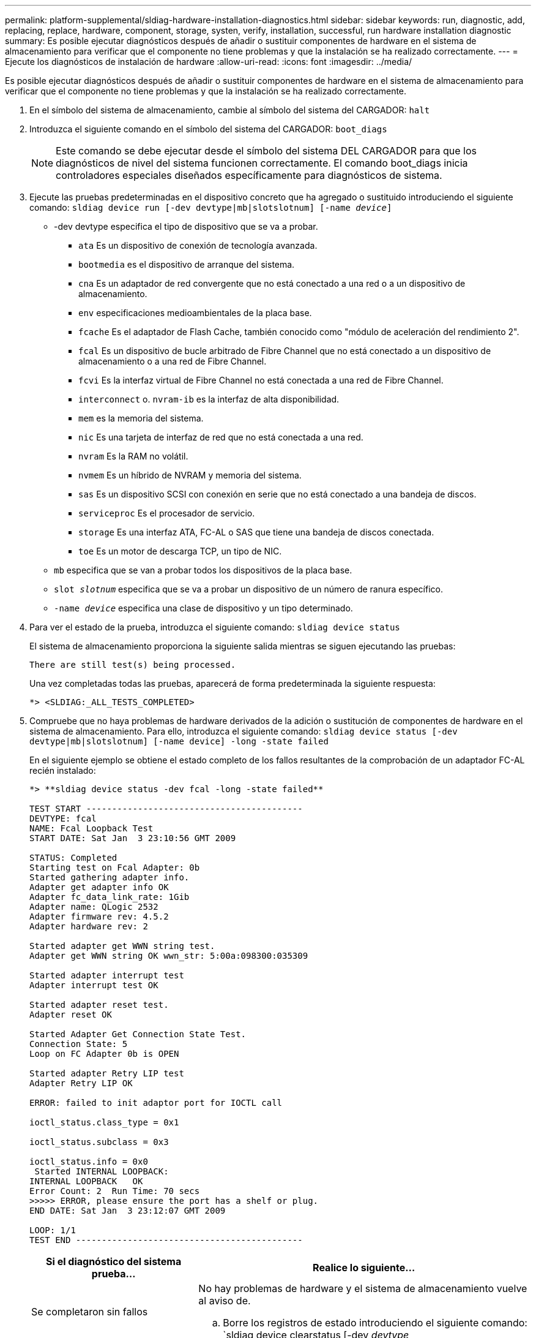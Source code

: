 ---
permalink: platform-supplemental/sldiag-hardware-installation-diagnostics.html 
sidebar: sidebar 
keywords: run, diagnostic, add, replacing, replace, hardware, component, storage, systen, verify, installation, successful, run hardware installation diagnostic 
summary: Es posible ejecutar diagnósticos después de añadir o sustituir componentes de hardware en el sistema de almacenamiento para verificar que el componente no tiene problemas y que la instalación se ha realizado correctamente. 
---
= Ejecute los diagnósticos de instalación de hardware
:allow-uri-read: 
:icons: font
:imagesdir: ../media/


[role="lead"]
Es posible ejecutar diagnósticos después de añadir o sustituir componentes de hardware en el sistema de almacenamiento para verificar que el componente no tiene problemas y que la instalación se ha realizado correctamente.

. En el símbolo del sistema de almacenamiento, cambie al símbolo del sistema del CARGADOR: `halt`
. Introduzca el siguiente comando en el símbolo del sistema del CARGADOR: `boot_diags`
+

NOTE: Este comando se debe ejecutar desde el símbolo del sistema DEL CARGADOR para que los diagnósticos de nivel del sistema funcionen correctamente. El comando boot_diags inicia controladores especiales diseñados específicamente para diagnósticos de sistema.

. Ejecute las pruebas predeterminadas en el dispositivo concreto que ha agregado o sustituido introduciendo el siguiente comando: `sldiag device run [-dev devtype|mb|slotslotnum] [-name _device_]`
+
** -dev devtype especifica el tipo de dispositivo que se va a probar.
+
*** `ata` Es un dispositivo de conexión de tecnología avanzada.
*** `bootmedia` es el dispositivo de arranque del sistema.
*** `cna` Es un adaptador de red convergente que no está conectado a una red o a un dispositivo de almacenamiento.
*** `env` especificaciones medioambientales de la placa base.
*** `fcache` Es el adaptador de Flash Cache, también conocido como "módulo de aceleración del rendimiento 2".
*** `fcal` Es un dispositivo de bucle arbitrado de Fibre Channel que no está conectado a un dispositivo de almacenamiento o a una red de Fibre Channel.
*** `fcvi` Es la interfaz virtual de Fibre Channel no está conectada a una red de Fibre Channel.
*** `interconnect` o. `nvram-ib` es la interfaz de alta disponibilidad.
*** `mem` es la memoria del sistema.
*** `nic` Es una tarjeta de interfaz de red que no está conectada a una red.
*** `nvram` Es la RAM no volátil.
*** `nvmem` Es un híbrido de NVRAM y memoria del sistema.
*** `sas` Es un dispositivo SCSI con conexión en serie que no está conectado a una bandeja de discos.
*** `serviceproc` Es el procesador de servicio.
*** `storage` Es una interfaz ATA, FC-AL o SAS que tiene una bandeja de discos conectada.
*** `toe` Es un motor de descarga TCP, un tipo de NIC.


** `mb` especifica que se van a probar todos los dispositivos de la placa base.
** `slot _slotnum_` especifica que se va a probar un dispositivo de un número de ranura específico.
** `-name _device_` especifica una clase de dispositivo y un tipo determinado.


. Para ver el estado de la prueba, introduzca el siguiente comando: `sldiag device status`
+
El sistema de almacenamiento proporciona la siguiente salida mientras se siguen ejecutando las pruebas:

+
[listing]
----
There are still test(s) being processed.
----
+
Una vez completadas todas las pruebas, aparecerá de forma predeterminada la siguiente respuesta:

+
[listing]
----
*> <SLDIAG:_ALL_TESTS_COMPLETED>
----
. Compruebe que no haya problemas de hardware derivados de la adición o sustitución de componentes de hardware en el sistema de almacenamiento. Para ello, introduzca el siguiente comando: `sldiag device status [-dev devtype|mb|slotslotnum] [-name device] -long -state failed`
+
En el siguiente ejemplo se obtiene el estado completo de los fallos resultantes de la comprobación de un adaptador FC-AL recién instalado:

+
[listing]
----

*> **sldiag device status -dev fcal -long -state failed**

TEST START ------------------------------------------
DEVTYPE: fcal
NAME: Fcal Loopback Test
START DATE: Sat Jan  3 23:10:56 GMT 2009

STATUS: Completed
Starting test on Fcal Adapter: 0b
Started gathering adapter info.
Adapter get adapter info OK
Adapter fc_data_link_rate: 1Gib
Adapter name: QLogic 2532
Adapter firmware rev: 4.5.2
Adapter hardware rev: 2

Started adapter get WWN string test.
Adapter get WWN string OK wwn_str: 5:00a:098300:035309

Started adapter interrupt test
Adapter interrupt test OK

Started adapter reset test.
Adapter reset OK

Started Adapter Get Connection State Test.
Connection State: 5
Loop on FC Adapter 0b is OPEN

Started adapter Retry LIP test
Adapter Retry LIP OK

ERROR: failed to init adaptor port for IOCTL call

ioctl_status.class_type = 0x1

ioctl_status.subclass = 0x3

ioctl_status.info = 0x0
 Started INTERNAL LOOPBACK:
INTERNAL LOOPBACK   OK
Error Count: 2  Run Time: 70 secs
>>>>> ERROR, please ensure the port has a shelf or plug.
END DATE: Sat Jan  3 23:12:07 GMT 2009

LOOP: 1/1
TEST END --------------------------------------------
----
+
[cols="1,2"]
|===
| Si el diagnóstico del sistema prueba... | Realice lo siguiente... 


 a| 
Se completaron sin fallos
 a| 
No hay problemas de hardware y el sistema de almacenamiento vuelve al aviso de.

.. Borre los registros de estado introduciendo el siguiente comando: `sldiag device clearstatus [-dev _devtype_|mb|slotslotnum]`
.. Compruebe que se borra el registro introduciendo el siguiente comando: `sldiag device status [-dev _devtype_|mb|slotslotnum]`
+
Se muestra la siguiente respuesta predeterminada:

+
[listing]
----
SLDIAG: No log messages are present.
----
.. Para salir del modo de mantenimiento, introduzca el siguiente comando: `halt`
.. Introduzca el siguiente comando en el símbolo del sistema del cargador para arrancar el sistema de almacenamiento: `boot_ontap`Ha completado el diagnóstico de nivel del sistema.




 a| 
Se produjeron algunos fallos en las pruebas
 a| 
Determine la causa del problema.

.. Para salir del modo de mantenimiento, introduzca el siguiente comando: `halt`
.. Realice un apagado correcto y desconecte las fuentes de alimentación.
.. Compruebe que ha observado todos los aspectos identificados a la hora de ejecutar diagnósticos de nivel de sistema, que los cables estén conectados de forma segura y que los componentes de hardware estén instalados correctamente en el sistema de almacenamiento.
.. Vuelva a conectar las fuentes de alimentación y encienda el sistema de almacenamiento.


|===


Si los fallos persisten después de repetir los pasos, deberá sustituir el hardware.
